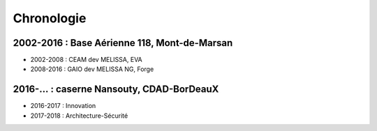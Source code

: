 Chronologie
===========

2002-2016 : Base Aérienne 118, Mont-de-Marsan
---------------------------------------------

* 2002-2008 : CEAM dev MELISSA, EVA
* 2008-2016 : GAIO dev MELISSA NG, Forge

2016-… : caserne Nansouty, CDAD-BorDeauX
----------------------------------------

* 2016-2017 : Innovation
* 2017-2018 : Architecture-Sécurité
